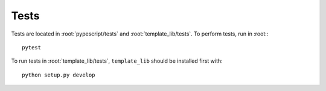 .. _developer-tests:

Tests
=====

Tests are located in :root:`pypescript/tests` and :root:`template_lib/tests`.
To perform tests, run in :root:::

  pytest

To run tests in :root:`template_lib/tests`, ``template_lib`` should be installed first with::

  python setup.py develop
